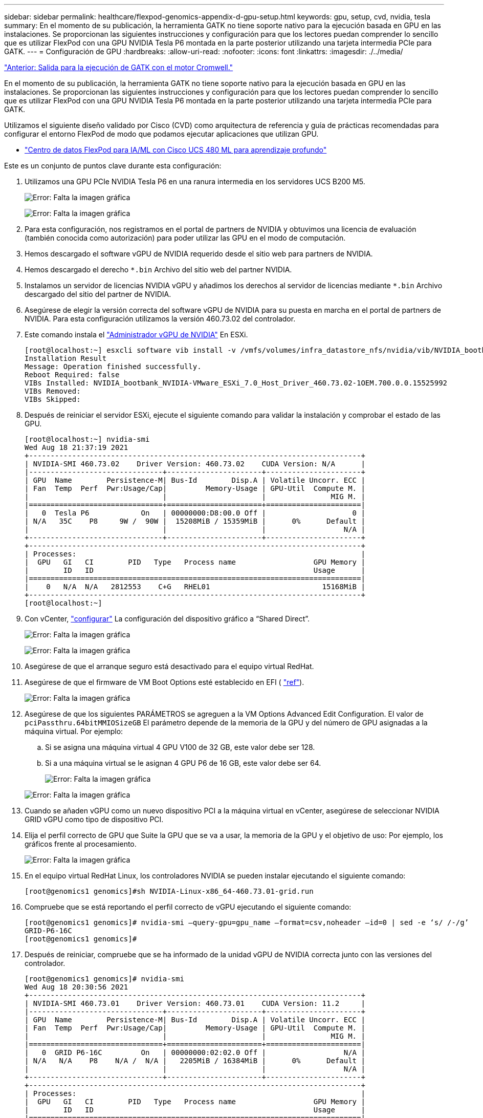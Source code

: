 ---
sidebar: sidebar 
permalink: healthcare/flexpod-genomics-appendix-d-gpu-setup.html 
keywords: gpu, setup, cvd, nvidia, tesla 
summary: En el momento de su publicación, la herramienta GATK no tiene soporte nativo para la ejecución basada en GPU en las instalaciones. Se proporcionan las siguientes instrucciones y configuración para que los lectores puedan comprender lo sencillo que es utilizar FlexPod con una GPU NVIDIA Tesla P6 montada en la parte posterior utilizando una tarjeta intermedia PCIe para GATK. 
---
= Configuración de GPU
:hardbreaks:
:allow-uri-read: 
:nofooter: 
:icons: font
:linkattrs: 
:imagesdir: ./../media/


link:flexpod-genomics-appendix-c.html["Anterior: Salida para la ejecución de GATK con el motor Cromwell."]

En el momento de su publicación, la herramienta GATK no tiene soporte nativo para la ejecución basada en GPU en las instalaciones. Se proporcionan las siguientes instrucciones y configuración para que los lectores puedan comprender lo sencillo que es utilizar FlexPod con una GPU NVIDIA Tesla P6 montada en la parte posterior utilizando una tarjeta intermedia PCIe para GATK.

Utilizamos el siguiente diseño validado por Cisco (CVD) como arquitectura de referencia y guía de prácticas recomendadas para configurar el entorno FlexPod de modo que podamos ejecutar aplicaciones que utilizan GPU.

* https://www.cisco.com/c/en/us/td/docs/unified_computing/ucs/UCS_CVDs/flexpod_480ml_aiml_deployment.pdf["Centro de datos FlexPod para IA/ML con Cisco UCS 480 ML para aprendizaje profundo"^]


Este es un conjunto de puntos clave durante esta configuración:

. Utilizamos una GPU PCIe NVIDIA Tesla P6 en una ranura intermedia en los servidores UCS B200 M5.
+
image:flexpod-genomics-image18.png["Error: Falta la imagen gráfica"]

+
image:flexpod-genomics-image19.png["Error: Falta la imagen gráfica"]

. Para esta configuración, nos registramos en el portal de partners de NVIDIA y obtuvimos una licencia de evaluación (también conocida como autorización) para poder utilizar las GPU en el modo de computación.
. Hemos descargado el software vGPU de NVIDIA requerido desde el sitio web para partners de NVIDIA.
. Hemos descargado el derecho `*.bin` Archivo del sitio web del partner NVIDIA.
. Instalamos un servidor de licencias NVIDIA vGPU y añadimos los derechos al servidor de licencias mediante `*.bin` Archivo descargado del sitio del partner de NVIDIA.
. Asegúrese de elegir la versión correcta del software vGPU de NVIDIA para su puesta en marcha en el portal de partners de NVIDIA. Para esta configuración utilizamos la versión 460.73.02 del controlador.
. Este comando instala el https://docs.omniverse.nvidia.com/prod_deployment/prod_deployment/installing-vgpu-manager.html["Administrador vGPU de NVIDIA"^] En ESXi.
+
....
[root@localhost:~] esxcli software vib install -v /vmfs/volumes/infra_datastore_nfs/nvidia/vib/NVIDIA_bootbank_NVIDIA-VMware_ESXi_7.0_Host_Driver_460.73.02-1OEM.700.0.0.15525992.vib
Installation Result
Message: Operation finished successfully.
Reboot Required: false
VIBs Installed: NVIDIA_bootbank_NVIDIA-VMware_ESXi_7.0_Host_Driver_460.73.02-1OEM.700.0.0.15525992
VIBs Removed:
VIBs Skipped:
....
. Después de reiniciar el servidor ESXi, ejecute el siguiente comando para validar la instalación y comprobar el estado de las GPU.
+
....
[root@localhost:~] nvidia-smi
Wed Aug 18 21:37:19 2021
+-----------------------------------------------------------------------------+
| NVIDIA-SMI 460.73.02    Driver Version: 460.73.02    CUDA Version: N/A      |
|-------------------------------+----------------------+----------------------+
| GPU  Name        Persistence-M| Bus-Id        Disp.A | Volatile Uncorr. ECC |
| Fan  Temp  Perf  Pwr:Usage/Cap|         Memory-Usage | GPU-Util  Compute M. |
|                               |                      |               MIG M. |
|===============================+======================+======================|
|   0  Tesla P6            On   | 00000000:D8:00.0 Off |                    0 |
| N/A   35C    P8     9W /  90W |  15208MiB / 15359MiB |      0%      Default |
|                               |                      |                  N/A |
+-------------------------------+----------------------+----------------------+
+-----------------------------------------------------------------------------+
| Processes:                                                                  |
|  GPU   GI   CI        PID   Type   Process name                  GPU Memory |
|        ID   ID                                                   Usage      |
|=============================================================================|
|    0   N/A  N/A   2812553    C+G   RHEL01                          15168MiB |
+-----------------------------------------------------------------------------+
[root@localhost:~]
....
. Con vCenter, https://blogs.vmware.com/apps/2018/09/using-gpus-with-virtual-machines-on-vsphere-part-2-vmdirectpath-i-o.html["configurar"^] La configuración del dispositivo gráfico a “Shared Direct”.
+
image:flexpod-genomics-image20.png["Error: Falta la imagen gráfica"]

+
image:flexpod-genomics-image21.png["Error: Falta la imagen gráfica"]

. Asegúrese de que el arranque seguro está desactivado para el equipo virtual RedHat.
. Asegúrese de que el firmware de VM Boot Options esté establecido en EFI ( https://docs.vmware.com/en/VMware-vSphere-Bitfusion/3.0/Install-Guide/GUID-2005A8C6-4FDC-46DF-BB6B-989F6E91F3E2.html["ref"^]).
+
image:flexpod-genomics-image22.png["Error: Falta la imagen gráfica"]

. Asegúrese de que los siguientes PARÁMETROS se agreguen a la VM Options Advanced Edit Configuration. El valor de `pciPassthru.64bitMMIOSizeGB` El parámetro depende de la memoria de la GPU y del número de GPU asignadas a la máquina virtual. Por ejemplo:
+
.. Si se asigna una máquina virtual 4 GPU V100 de 32 GB, este valor debe ser 128.
.. Si a una máquina virtual se le asignan 4 GPU P6 de 16 GB, este valor debe ser 64.
+
image:flexpod-genomics-image23.png["Error: Falta la imagen gráfica"]

+
image:flexpod-genomics-image24.png["Error: Falta la imagen gráfica"]



. Cuando se añaden vGPU como un nuevo dispositivo PCI a la máquina virtual en vCenter, asegúrese de seleccionar NVIDIA GRID vGPU como tipo de dispositivo PCI.
. Elija el perfil correcto de GPU que Suite la GPU que se va a usar, la memoria de la GPU y el objetivo de uso: Por ejemplo, los gráficos frente al procesamiento.
+
image:flexpod-genomics-image25.png["Error: Falta la imagen gráfica"]

. En el equipo virtual RedHat Linux, los controladores NVIDIA se pueden instalar ejecutando el siguiente comando:
+
....
[root@genomics1 genomics]#sh NVIDIA-Linux-x86_64-460.73.01-grid.run
....
. Compruebe que se está reportando el perfil correcto de vGPU ejecutando el siguiente comando:
+
....
[root@genomics1 genomics]# nvidia-smi –query-gpu=gpu_name –format=csv,noheader –id=0 | sed -e ‘s/ /-/g’
GRID-P6-16C
[root@genomics1 genomics]#
....
. Después de reiniciar, compruebe que se ha informado de la unidad vGPU de NVIDIA correcta junto con las versiones del controlador.
+
....
[root@genomics1 genomics]# nvidia-smi
Wed Aug 18 20:30:56 2021
+-----------------------------------------------------------------------------+
| NVIDIA-SMI 460.73.01    Driver Version: 460.73.01    CUDA Version: 11.2     |
|-------------------------------+----------------------+----------------------+
| GPU  Name        Persistence-M| Bus-Id        Disp.A | Volatile Uncorr. ECC |
| Fan  Temp  Perf  Pwr:Usage/Cap|         Memory-Usage | GPU-Util  Compute M. |
|                               |                      |               MIG M. |
|===============================+======================+======================|
|   0  GRID P6-16C         On   | 00000000:02:02.0 Off |                  N/A |
| N/A   N/A    P8    N/A /  N/A |   2205MiB / 16384MiB |      0%      Default |
|                               |                      |                  N/A |
+-------------------------------+----------------------+----------------------+
+-----------------------------------------------------------------------------+
| Processes:                                                                  |
|  GPU   GI   CI        PID   Type   Process name                  GPU Memory |
|        ID   ID                                                   Usage      |
|=============================================================================|
|    0   N/A  N/A      8604      G   /usr/libexec/Xorg                  13MiB |
+-----------------------------------------------------------------------------+
[root@genomics1 genomics]#
....
. Asegúrese de que la IP del servidor de licencias está configurada en el equipo virtual en el archivo de configuración de grid vGPU.
+
.. Copie la plantilla.
+
....
[root@genomics1 genomics]# cp /etc/nvidia/gridd.conf.template /etc/nvidia/gridd.conf
....
.. Edite el archivo `/etc/nvidia/rid.conf`, Agregue la dirección IP del servidor de licencias y establezca el tipo de característica en 1.
+
....
 ServerAddress=192.168.169.10
....
+
....
 FeatureType=1
....


. Después de reiniciar la máquina virtual, deberá ver una entrada en clientes con licencia en el servidor de licencias como se muestra a continuación.
+
image:flexpod-genomics-image26.png["Error: Falta la imagen gráfica"]

. Consulte la sección Configuración de soluciones para obtener más información sobre la descarga del software GATK y Cromwell.
. Una vez que GATK puede utilizar las GPU en las instalaciones, el lenguaje de descripción del flujo de trabajo `*. wdl` tiene los atributos de tiempo de ejecución como se muestra a continuación.
+
....
task ValidateBAM {
  input {
    # Command parameters
    File input_bam
    String output_basename
    String? validation_mode
    String gatk_path
    # Runtime parameters
    String docker
    Int machine_mem_gb = 4
    Int addtional_disk_space_gb = 50
  }
  Int disk_size = ceil(size(input_bam, "GB")) + addtional_disk_space_gb
  String output_name = "${output_basename}_${validation_mode}.txt"
  command {
    ${gatk_path} \
      ValidateSamFile \
      --INPUT ${input_bam} \
      --OUTPUT ${output_name} \
      --MODE ${default="SUMMARY" validation_mode}
  }
  runtime {
    gpuCount: 1
    gpuType: "nvidia-tesla-p6"
    docker: docker
    memory: machine_mem_gb + " GB"
    disks: "local-disk " + disk_size + " HDD"
  }
  output {
    File validation_report = "${output_name}"
  }
}
....


link:flexpod-genomics-conclusion.html["Siguiente: Conclusión."]
